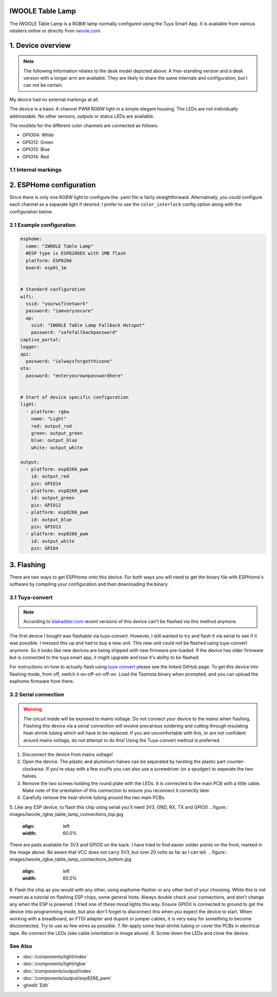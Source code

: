 IWOOLE Table Lamp
===================================

.. seo::
    :description: Instructions for flashing and configuring IWOOLE Table Lamps.

The IWOOLE Table Lamp is a RGBW lamp normally configured using the Tuya Smart App.
It is available from various retailers online or directly from `iwoole.com <https://www.iwoole.com/product/category/wifi-smart-table-lamp/>`__.

.. figure:: images/iwoole_rgbw_table_lamp.png
    :align: center
    :width: 50.0%

1. Device overview
==================
.. note::
    The following information relates to the desk model depicted above. A free-standing version and a desk version with a longer arm are available. They are likely to share the same internals and configuration, but I can not be certain. 

My device had no external markings at all.

The device is a basic 4-channel PWM RGBW light in a simple elegant housing.
The LEDs are not individually addressable.
No other sensors, outputs or status LEDs are available.

The mosfets for the different color channels are connected as follows:

- GPIO04: White
- GPIO12: Green
- GPIO13: Blue
- GPIO14: Red

1.1 Internal markings
----------------------
.. figure:: images/iwoole_rgbw_table_lamp_internal_1.jpg
    :align: center
    :width: 50.0%
.. figure:: images/iwoole_rgbw_table_lamp_internal_2.jpg
    :align: center
    :width: 50.0%
.. figure:: images/iwoole_rgbw_table_lamp_internal_3.jpg
    :align: center
    :width: 50.0%

2. ESPHome configuration
========================
Since there is only one RGBW light to configure the .yaml file is fairly straightforward.
Alternatively, you could configure each channel as a separate light if desired.
I prefer to use the ``color_interlock`` config option along with the configuration below. 

2.1 Example configuration
-------------------------
.. code-block:: yaml

    esphome:
      name: "IWOOLE Table Lamp"
      #ESP type is ESP8266EX with 1MB flash
      platform: ESP8266
      board: esp01_1m


    # Standard configuration
    wifi:
      ssid: "yourwifinetwork"
      password: "iamverysecure"
      ap:
        ssid: "IWOOLE Table Lamp Fallback Hotspot"
        password: "safefallbackpassword"
    captive_portal:
    logger:
    api:
      password: "ialwaysforgetthisone"
    ota:
      password: "enteryourownpasswordhere"


    # Start of device specific configuration
    light:
      - platform: rgbw
        name: "Light"
        red: output_red
        green: output_green
        blue: output_blue
        white: output_white

    output:
      - platform: esp8266_pwm
        id: output_red
        pin: GPIO14
      - platform: esp8266_pwm
        id: output_green
        pin: GPIO12
      - platform: esp8266_pwm
        id: output_blue
        pin: GPIO13
      - platform: esp8266_pwm
        id: output_white
        pin: GPIO4

3. Flashing
===========
There are two ways to get ESPHome onto this device.
For both ways you will need to get the binary file with ESPHome's software by compiling your configuration and then downloading the binary.

3.1 Tuya-convert
----------------
.. note::
    According to `blakadder.com <https://templates.blakadder.com/iwoole_table_lamp.html>`__ recent versions of this device can't be flashed via this method anymore.

The first device I bought was flashable via tuya-convert. However, I still wanted to try and flash it via serial to see if it was possible. I messed this up and had to buy a new unit. This new unit could not be flashed using tuya-convert anymore.
So it looks like new devices are being shipped with new firmware pre-loaded. 
If the device has older firmware but is connected to the tuya smart app, it might upgrade and lose it's ability to be flashed.

For instructions on how to actually flash using `tuya-convert <https://github.com/ct-Open-Source/tuya-convert>`__ please see the linked GitHub page.
To get this device into flashing mode, from off, switch it on-off-on-off-on.
Load the Tasmota binary when prompted, and you can upload the esphome firmware from there.

3.2 Serial connection
---------------------
.. warning::
    The circuit inside will be exposed to mains voltage. Do not connect your device to the mains when flashing. Flashing this device via a serial connection will involve precarious soldering and cutting through insulating heat-shrink tubing which will have to be replaced. If you are uncomfortable with this, or are not confident around mains voltage, do not attempt to do this! Using the Tuya-convert method is preferred.

1. Disconnect the device from mains voltage!
2. Open the device. The plastic and aluminium halves can be separated by twisting the plastic part counter-clockwise. If you're okay with a few scuffs you can also use a screwdriver (or a spudger) to seperate the two halves.
3. Remove the two screws holding the round plate with the LEDs. It is connected to the main PCB with a little cable. Make note of the orientation of this connection to ensure you reconnect it correctly later.
4. Carefully remove the heat-shrink tubing around the two main PCBs.
5. Like any ESP device, to flash this chip using serial you'll need 3V3, GND, RX, TX and GPIO0
.. figure:: images/iwoole_rgbw_table_lamp_connections_top.jpg
    :align: left
    :width: 60.0%
There are pads available for 3V3 and GPIO0 on the back. I have tried to find easier solder points on the front, marked in the image above.
Be aware that VCC does not carry 3V3, but over 20 volts as far as I can tell.
.. figure:: images/iwoole_rgbw_table_lamp_connections_bottom.jpg
    :align: left
    :width: 60.0%
6. Flash the chip as you would with any other, using esphome-flasher or any other tool of your choosing. 
While this is not meant as a tutorial on flashing ESP chips, some general hints:
Always double check your connections, and don't change any when the ESP is powered. I fried one of these mood lights this way.
Ensure GPIO0 is connected to ground to get the device into programming mode, but also don't forget to disconnect this when you expect the device to start.
When working with a breadboard, an FTDI adapter and dupont or jumper cables, it is very easy for something to become disconnected. Try to use as few wires as possible.
7. Re-apply some heat-shrink tubing or cover the PCBs in electrical tape. Re-connect the LEDs (see cable orientation in image above).
8. Screw down the LEDs and close the device.

See Also
--------

- :doc:`/components/light/index`
- :doc:`/components/light/rgbw`
- :doc:`/components/output/index`
- :doc:`/components/output/esp8266_pwm`
- :ghedit:`Edit`
 
